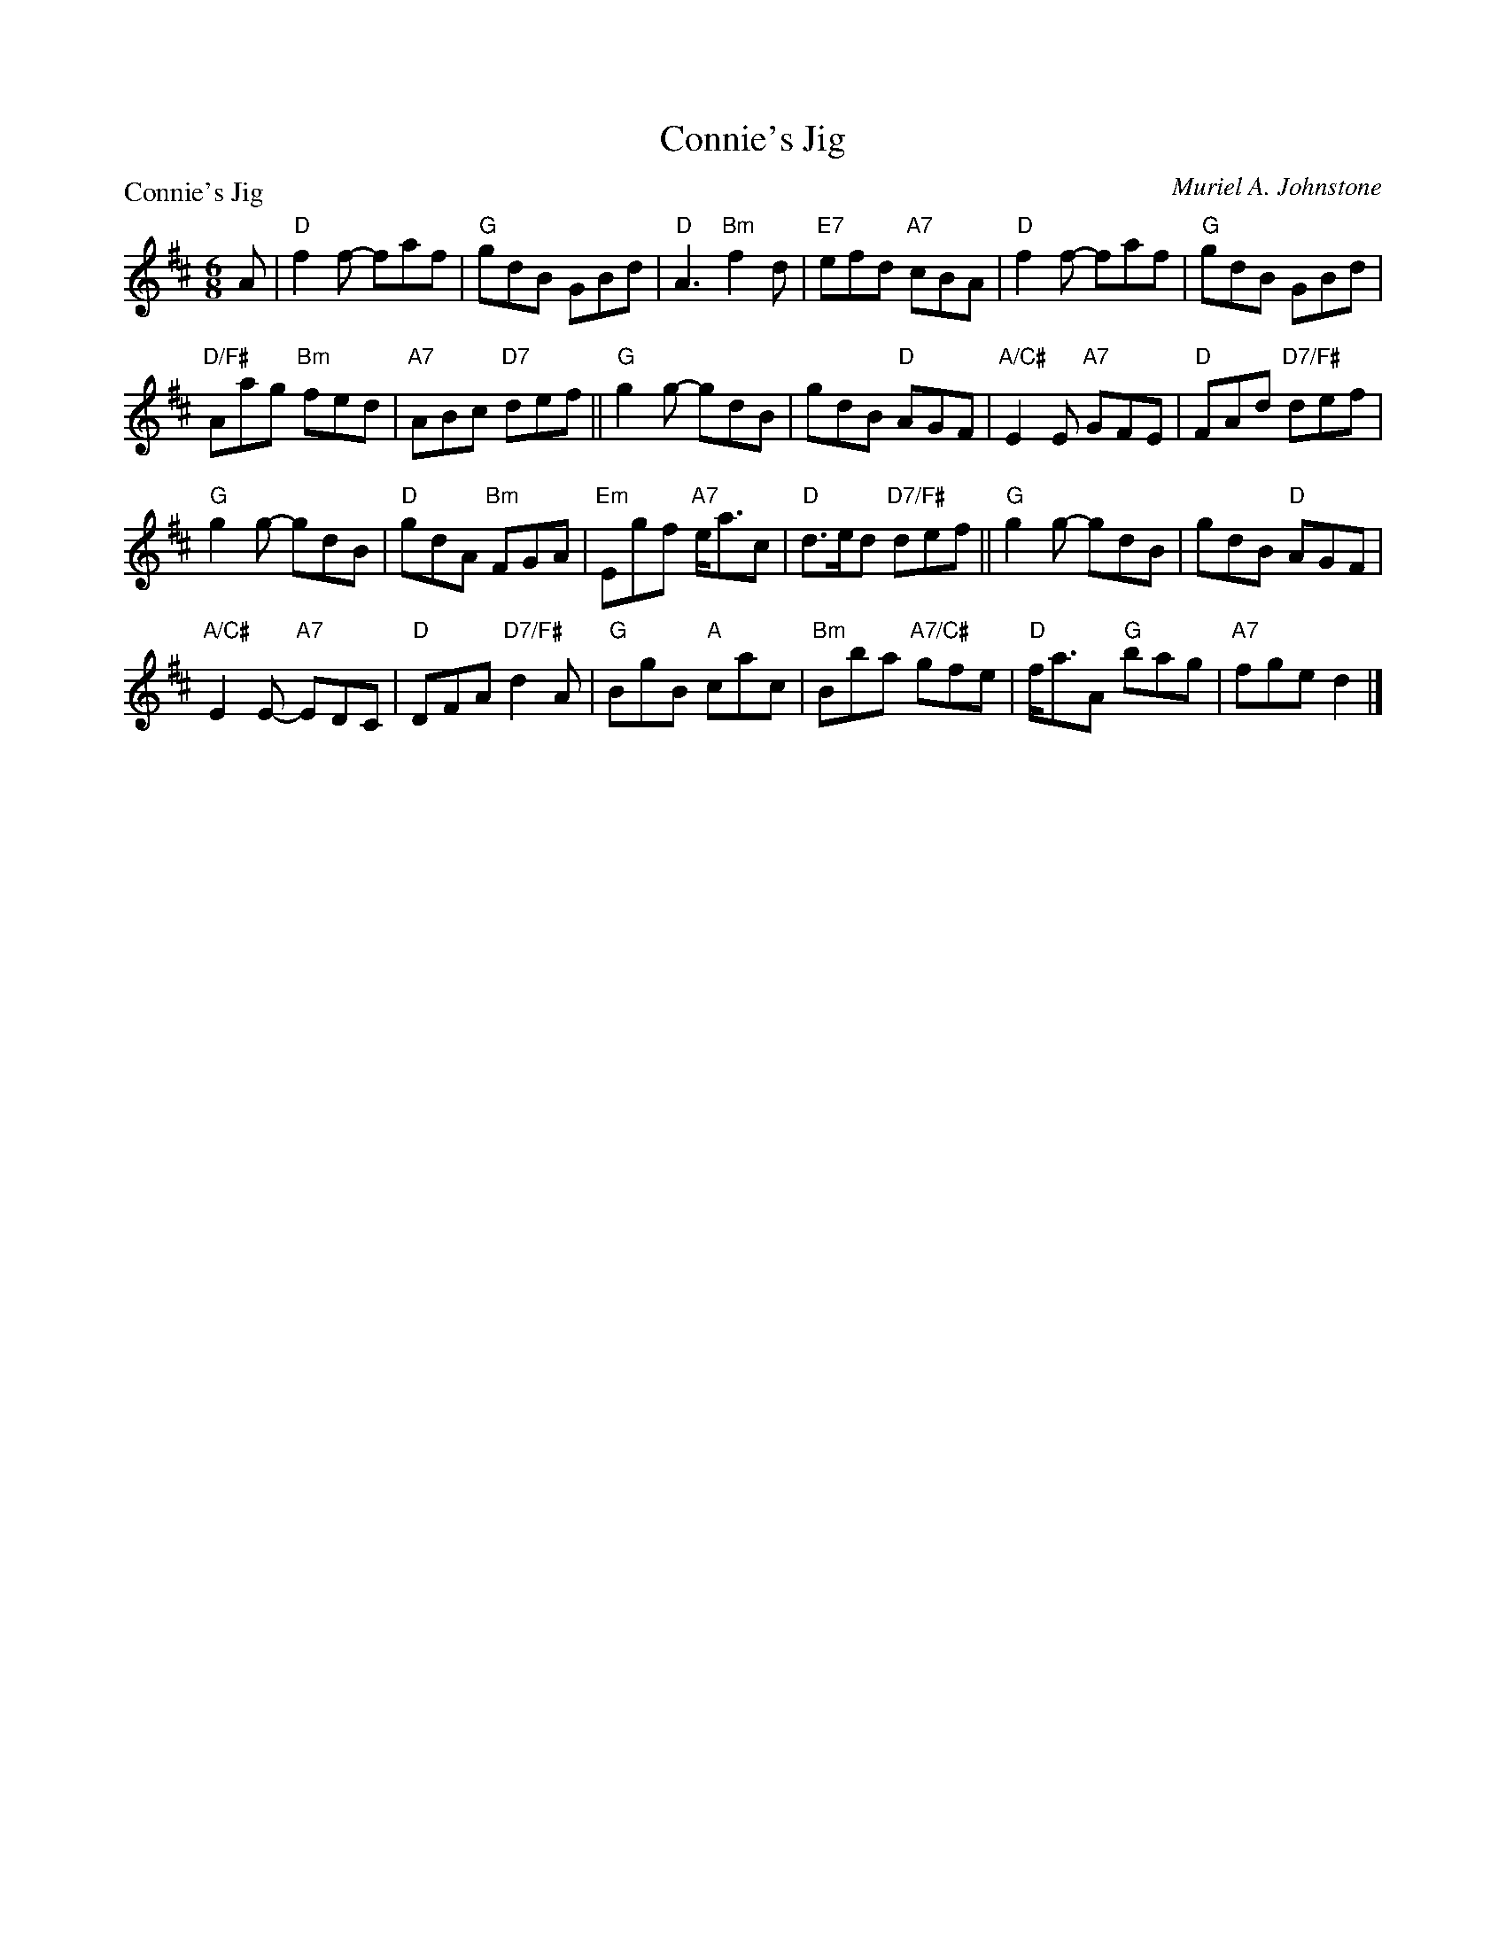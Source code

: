 X:4104
T:Connie's Jig
P:Connie's Jig
C:Muriel A. Johnstone
R:Jig (8x48) ABCABC
B:RSCDS 41-4
Z:Anselm Lingnau <anselm@strathspey.org>
M:6/8
L:1/8
K:D
A|"D"f2 f- faf|"G"gdB GBd|"D"A3 "Bm"f2d|"E7"efd "A7"cBA|\
  "D"f2 f- faf|"G"gdB GBd|
                          "D/F#"Aag "Bm"fed|"A7"ABc "D7"def||\
  "G"g2 g- gdB|gdB "D"AGF|"A/C#"E2 E "A7"GFE|"D"FAd "D7/F#"def|
  "G"g2 g- gdB|"D"gdA "Bm"FGA|"Em"Egf "A7"e<ac|"D"d>ed "D7/F#"def||\
  "G"g2 g- gdB|gdB "D"AGF|
                          "A/C#"E2 E- "A7"EDC|"D"DFA "D7/F#"d2A|\
  "G"BgB "A"cac|"Bm"Bba "A7/C#"gfe|"D"f<aA "G"bag|"A7"fge d2|]

